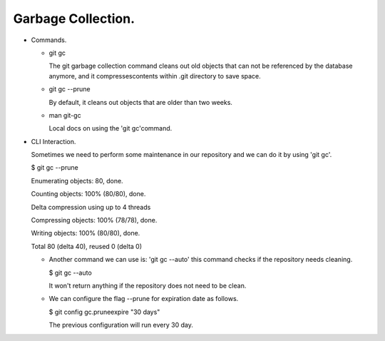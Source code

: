 Garbage Collection.
--------------------

+ Commands.

  - git gc

    The git garbage collection command cleans out old objects that can not be referenced by the database anymore, and it compressescontents within .git directory to save space.

  - git gc --prune

    By default, it cleans out objects that are older than two weeks.

  - man git-gc

    Local docs on using the 'git gc'command.

+ CLI Interaction.

  Sometimes we need to perform some maintenance in our repository and we can do it by
  using 'git gc'.

  $ git gc --prune

  Enumerating objects: 80, done.

  Counting objects: 100% (80/80), done.

  Delta compression using up to 4 threads

  Compressing objects: 100% (78/78), done.

  Writing objects: 100% (80/80), done.

  Total 80 (delta 40), reused 0 (delta 0)

  - Another command we can use is: 'git gc --auto' this command checks if the repository needs cleaning.

    $ git gc --auto

    It won't return anything if the repository does not need to be clean.

  - We can configure the flag --prune for expiration date as follows.

    $ git config gc.pruneexpire "30 days"

    The previous configuration will run every 30 day.



